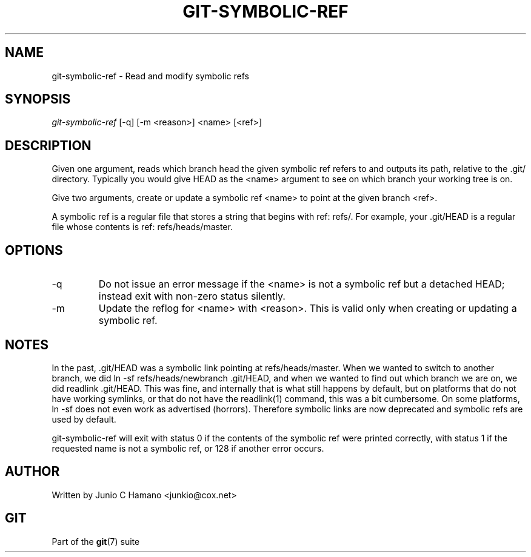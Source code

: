 .\" ** You probably do not want to edit this file directly **
.\" It was generated using the DocBook XSL Stylesheets (version 1.69.1).
.\" Instead of manually editing it, you probably should edit the DocBook XML
.\" source for it and then use the DocBook XSL Stylesheets to regenerate it.
.TH "GIT\-SYMBOLIC\-REF" "1" "04/04/2007" "Git 1.5.1.31.ge421f" "Git Manual"
.\" disable hyphenation
.nh
.\" disable justification (adjust text to left margin only)
.ad l
.SH "NAME"
git\-symbolic\-ref \- Read and modify symbolic refs
.SH "SYNOPSIS"
\fIgit\-symbolic\-ref\fR [\-q] [\-m <reason>] <name> [<ref>]
.SH "DESCRIPTION"
Given one argument, reads which branch head the given symbolic ref refers to and outputs its path, relative to the .git/ directory. Typically you would give HEAD as the <name> argument to see on which branch your working tree is on.

Give two arguments, create or update a symbolic ref <name> to point at the given branch <ref>.

A symbolic ref is a regular file that stores a string that begins with ref: refs/. For example, your .git/HEAD is a regular file whose contents is ref: refs/heads/master.
.SH "OPTIONS"
.TP
\-q
Do not issue an error message if the <name> is not a symbolic ref but a detached HEAD; instead exit with non\-zero status silently.
.TP
\-m
Update the reflog for <name> with <reason>. This is valid only when creating or updating a symbolic ref.
.SH "NOTES"
In the past, .git/HEAD was a symbolic link pointing at refs/heads/master. When we wanted to switch to another branch, we did ln \-sf refs/heads/newbranch .git/HEAD, and when we wanted to find out which branch we are on, we did readlink .git/HEAD. This was fine, and internally that is what still happens by default, but on platforms that do not have working symlinks, or that do not have the readlink(1) command, this was a bit cumbersome. On some platforms, ln \-sf does not even work as advertised (horrors). Therefore symbolic links are now deprecated and symbolic refs are used by default.

git\-symbolic\-ref will exit with status 0 if the contents of the symbolic ref were printed correctly, with status 1 if the requested name is not a symbolic ref, or 128 if another error occurs.
.SH "AUTHOR"
Written by Junio C Hamano <junkio@cox.net>
.SH "GIT"
Part of the \fBgit\fR(7) suite

